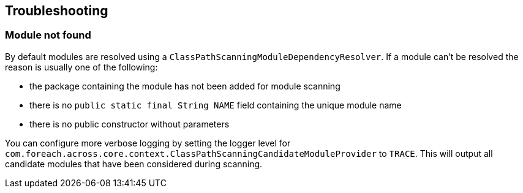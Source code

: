 == Troubleshooting

=== Module not found
By default modules are resolved using a `ClassPathScanningModuleDependencyResolver`.
If a module can't be resolved the reason is usually one of the following:

* the package containing the module has not been added for module scanning
* there is no `public static final String NAME` field containing the unique module name
* there is no public constructor without parameters

You can configure more verbose logging by setting the logger level for `com.foreach.across.core.context.ClassPathScanningCandidateModuleProvider` to `TRACE`.
This will output all candidate modules that have been considered during scanning.